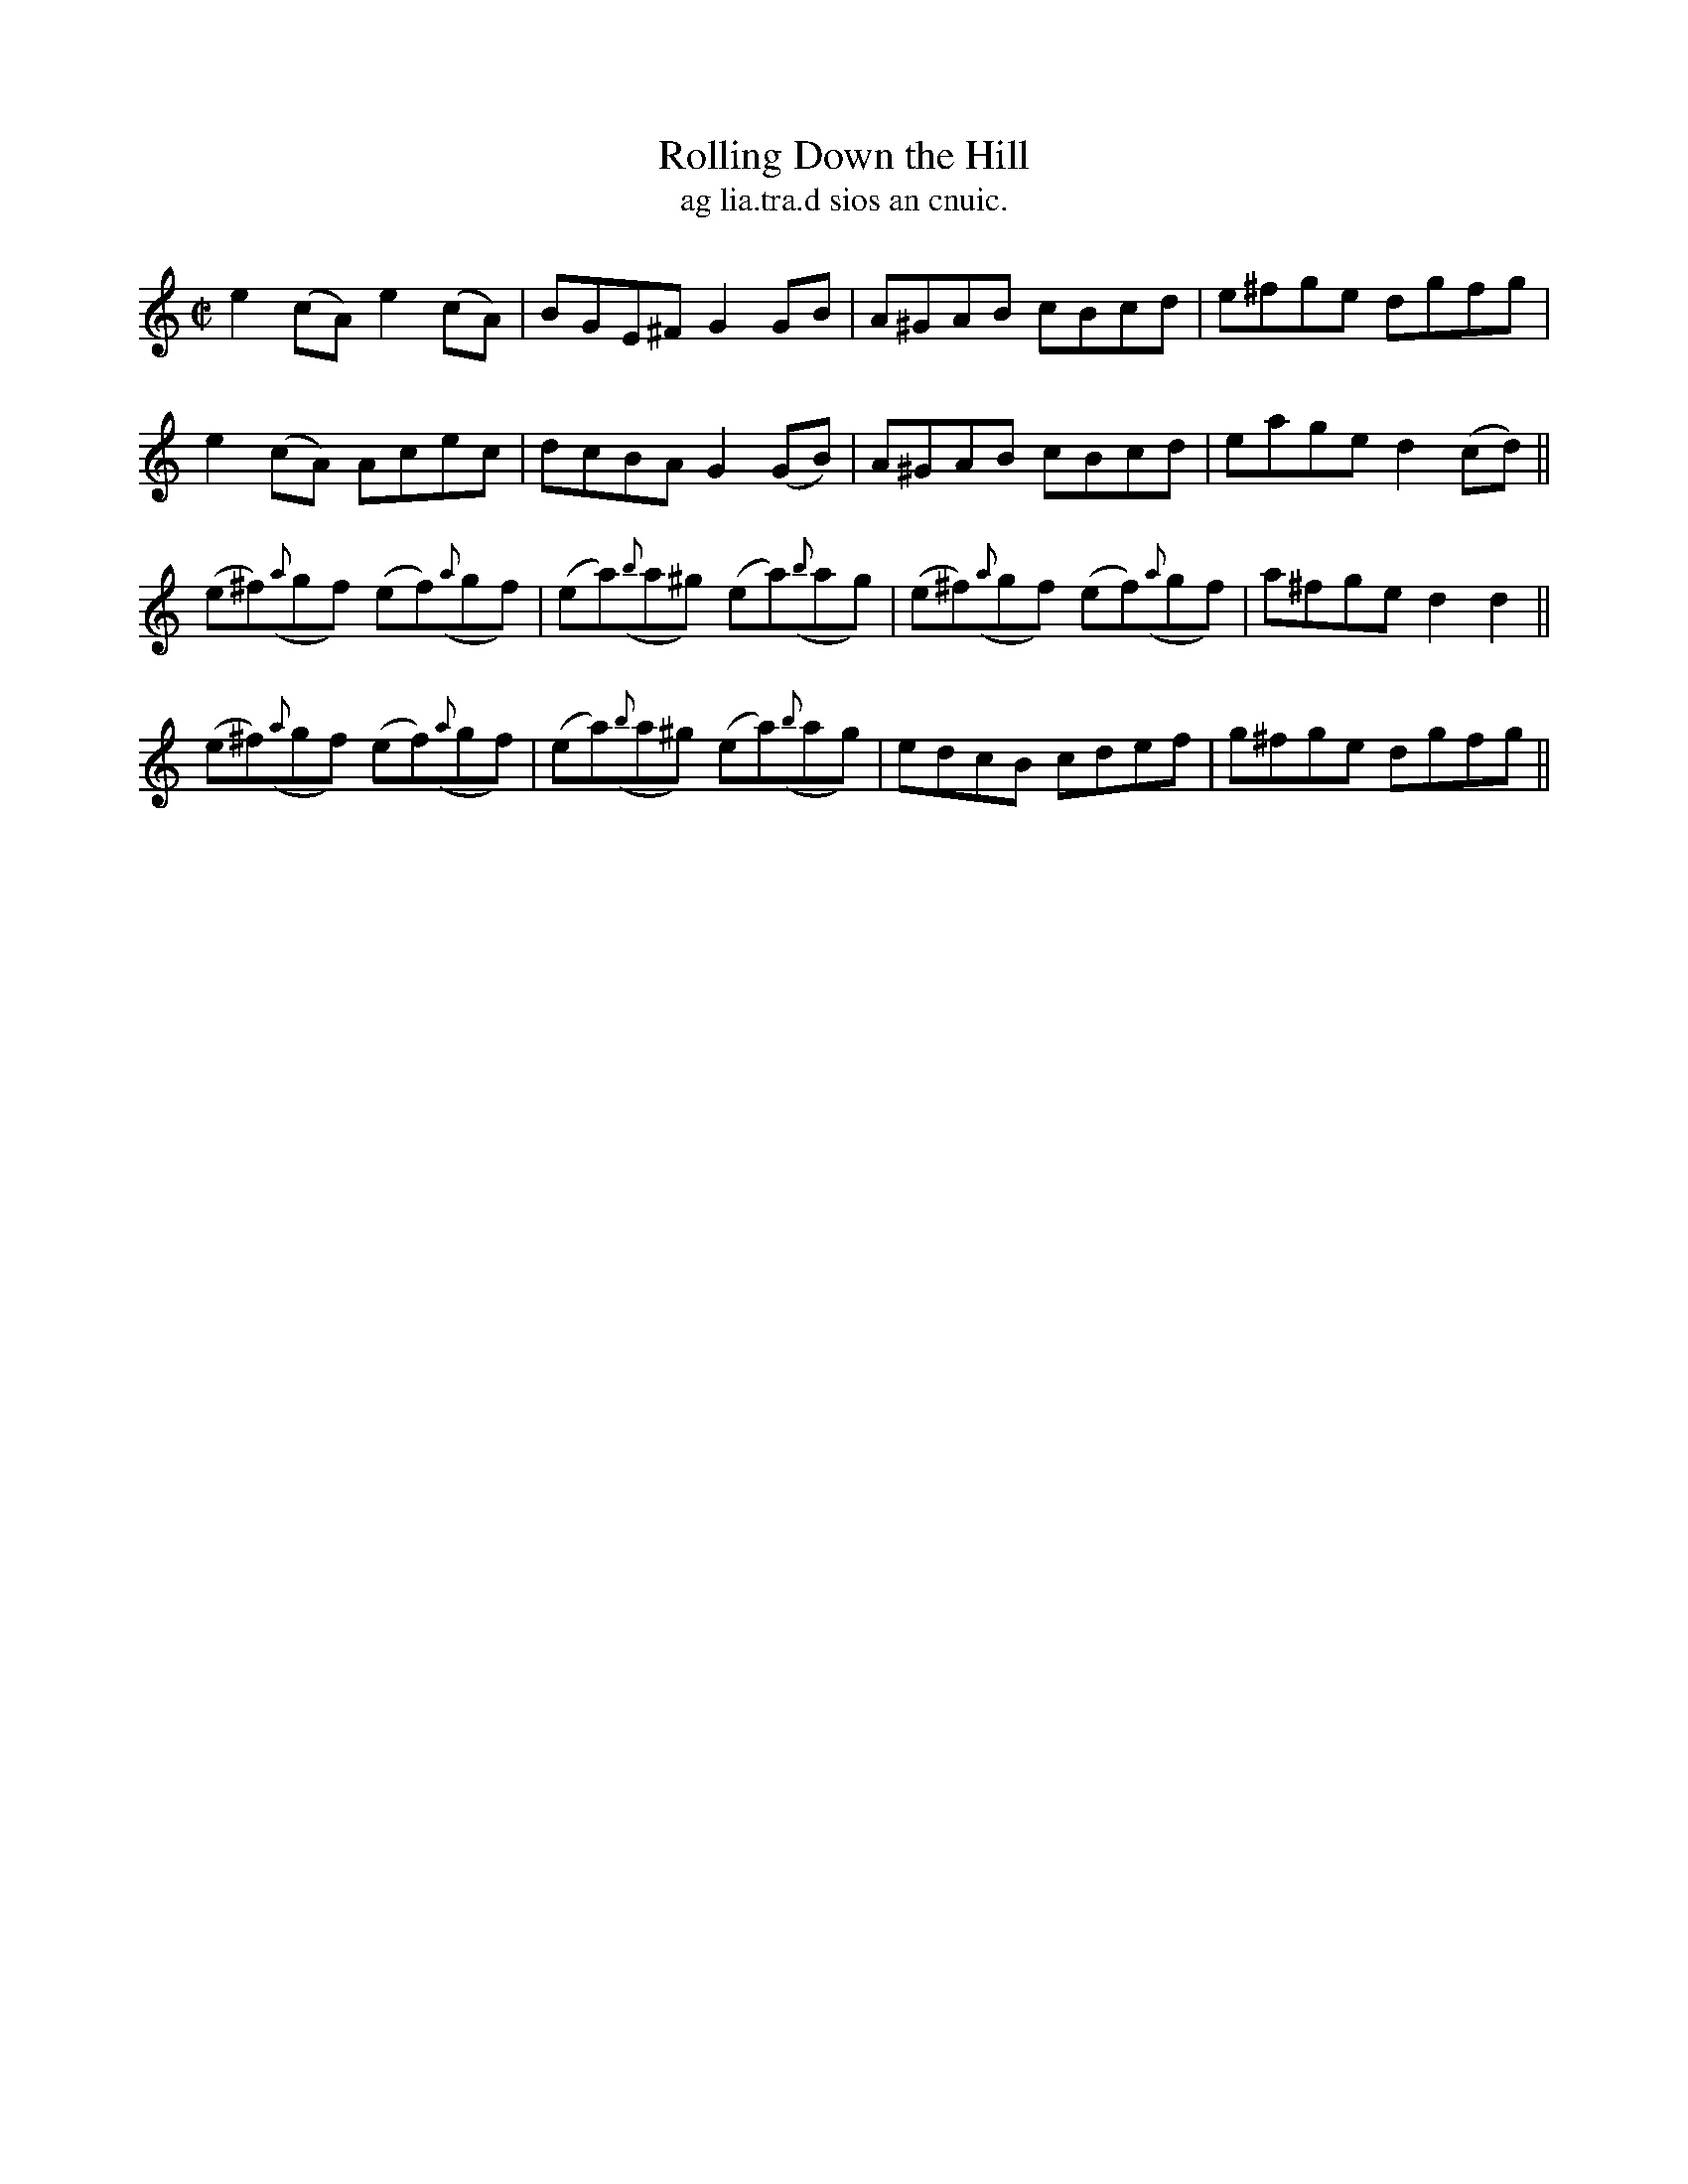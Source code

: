 X:1508
T:Rolling Down the Hill
R:reel
N:"collected from J. O'Neill"
B:"O'Neill's Dance Music of Ireland, 1508"
T: ag lia.tra.d sios an cnuic.
M:C|
L:1/8
K:C
e2 (cA) e2 (cA)|BGE^F G2 GB|A^GAB cBcd|e^fge dgfg|
e2 (cA) Acec|dcBA G2 (GB)|A^GAB cBcd|eaged2 (cd)||
(e^f)({a}gf) (ef)({a}gf)|(ea)({b}a^g) (ea)({b}ag)|(e^f)({a}gf) (ef)({a}gf)|a^fge d2 d2||
(e^f)({a}gf) (ef)({a}gf)|(ea)({b}a^g) (ea)({b}ag)|edcB cdef|g^fge dgfg||
